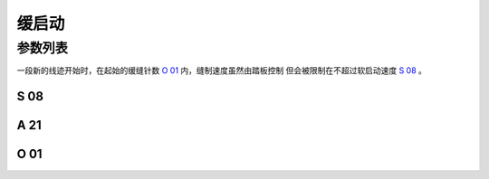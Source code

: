 .. _soft_start:

======
缓启动
======

参数列表
========

一段新的线迹开始时，在起始的缓缝针数 `O 01`_ 内，缝制速度虽然由踏板控制
但会被限制在不超过软启动速度 `S 08`_ 。

S 08
----

.. dropdown:: 软启动速度 <...>
   :animate: fade-in-slide-down
   
   -Max  500
   -Min  200
   -Unit  spm 
   -Description  执行起针缓缝的速度。

A 21
----

.. dropdown:: 软启动 <...>
   :animate: fade-in-slide-down
   
   -Max  1
   -Min  0
   -Unit  -- 
   -Description
     | 新的线迹开始时缓启动：
     | 0 = 关闭；
     | 1 = 打开。
     
O 01
----

.. dropdown:: 软启动针数 <...>
   :animate: fade-in-slide-down
   
   -Max  10
   -Min  1
   -Unit  针 
   -Description  剪线后下次起针时的缓缝针数。
